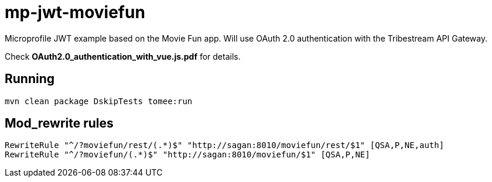 = mp-jwt-moviefun

Microprofile JWT example based on the Movie Fun app.
Will use OAuth 2.0 authentication with the Tribestream API Gateway.

Check *OAuth2.0_authentication_with_vue.js.pdf* for details.

== Running

----
mvn clean package DskipTests tomee:run
----

== Mod_rewrite rules

----
RewriteRule "^/?moviefun/rest/(.*)$" "http://sagan:8010/moviefun/rest/$1" [QSA,P,NE,auth]
RewriteRule "^/?moviefun/(.*)$" "http://sagan:8010/moviefun/$1" [QSA,P,NE]
----
